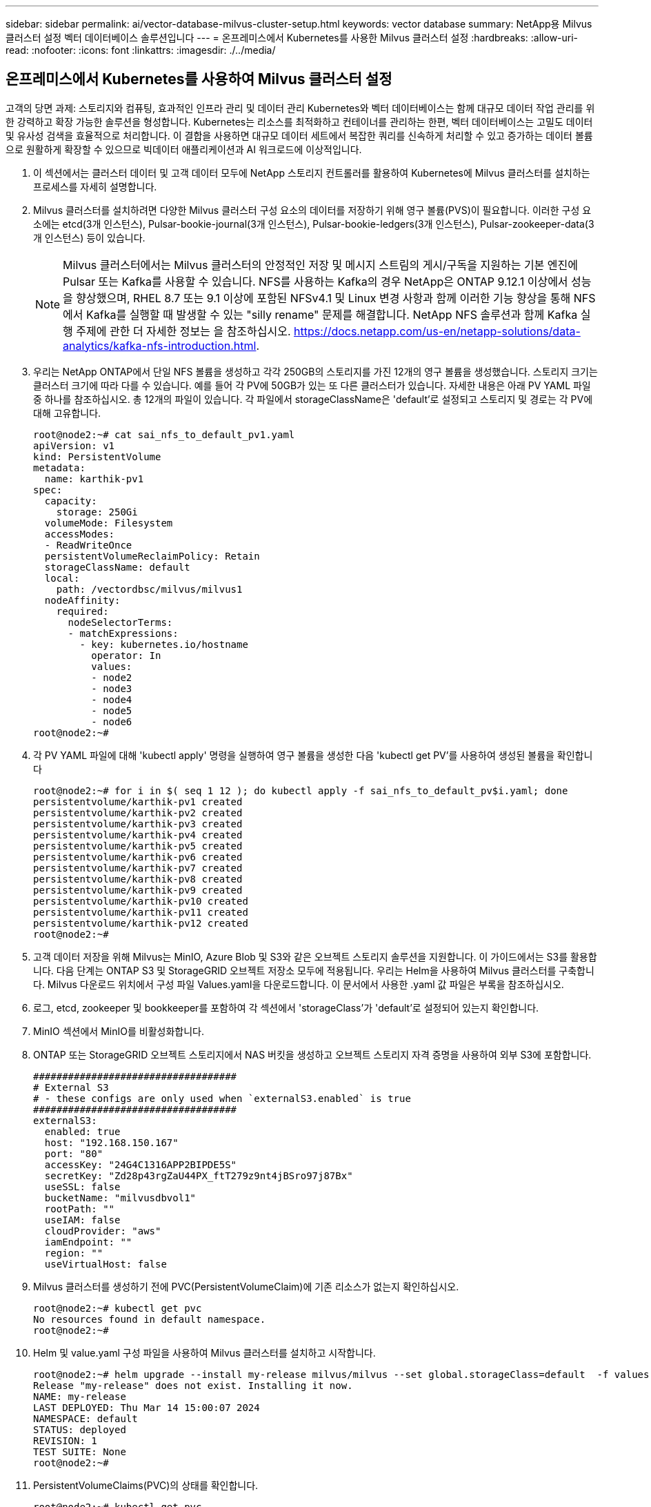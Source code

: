 ---
sidebar: sidebar 
permalink: ai/vector-database-milvus-cluster-setup.html 
keywords: vector database 
summary: NetApp용 Milvus 클러스터 설정 벡터 데이터베이스 솔루션입니다 
---
= 온프레미스에서 Kubernetes를 사용한 Milvus 클러스터 설정
:hardbreaks:
:allow-uri-read: 
:nofooter: 
:icons: font
:linkattrs: 
:imagesdir: ./../media/




== 온프레미스에서 Kubernetes를 사용하여 Milvus 클러스터 설정

고객의 당면 과제: 스토리지와 컴퓨팅, 효과적인 인프라 관리 및 데이터 관리
Kubernetes와 벡터 데이터베이스는 함께 대규모 데이터 작업 관리를 위한 강력하고 확장 가능한 솔루션을 형성합니다. Kubernetes는 리소스를 최적화하고 컨테이너를 관리하는 한편, 벡터 데이터베이스는 고밀도 데이터 및 유사성 검색을 효율적으로 처리합니다. 이 결합을 사용하면 대규모 데이터 세트에서 복잡한 쿼리를 신속하게 처리할 수 있고 증가하는 데이터 볼륨으로 원활하게 확장할 수 있으므로 빅데이터 애플리케이션과 AI 워크로드에 이상적입니다.

. 이 섹션에서는 클러스터 데이터 및 고객 데이터 모두에 NetApp 스토리지 컨트롤러를 활용하여 Kubernetes에 Milvus 클러스터를 설치하는 프로세스를 자세히 설명합니다.
. Milvus 클러스터를 설치하려면 다양한 Milvus 클러스터 구성 요소의 데이터를 저장하기 위해 영구 볼륨(PVS)이 필요합니다. 이러한 구성 요소에는 etcd(3개 인스턴스), Pulsar-bookie-journal(3개 인스턴스), Pulsar-bookie-ledgers(3개 인스턴스), Pulsar-zookeeper-data(3개 인스턴스) 등이 있습니다.
+

NOTE: Milvus 클러스터에서는 Milvus 클러스터의 안정적인 저장 및 메시지 스트림의 게시/구독을 지원하는 기본 엔진에 Pulsar 또는 Kafka를 사용할 수 있습니다. NFS를 사용하는 Kafka의 경우 NetApp은 ONTAP 9.12.1 이상에서 성능을 향상했으며, RHEL 8.7 또는 9.1 이상에 포함된 NFSv4.1 및 Linux 변경 사항과 함께 이러한 기능 향상을 통해 NFS에서 Kafka를 실행할 때 발생할 수 있는 "silly rename" 문제를 해결합니다. NetApp NFS 솔루션과 함께 Kafka 실행 주제에 관한 더 자세한 정보는 을 참조하십시오. https://docs.netapp.com/us-en/netapp-solutions/data-analytics/kafka-nfs-introduction.html[].

. 우리는 NetApp ONTAP에서 단일 NFS 볼륨을 생성하고 각각 250GB의 스토리지를 가진 12개의 영구 볼륨을 생성했습니다. 스토리지 크기는 클러스터 크기에 따라 다를 수 있습니다. 예를 들어 각 PV에 50GB가 있는 또 다른 클러스터가 있습니다. 자세한 내용은 아래 PV YAML 파일 중 하나를 참조하십시오. 총 12개의 파일이 있습니다. 각 파일에서 storageClassName은 'default'로 설정되고 스토리지 및 경로는 각 PV에 대해 고유합니다.
+
[source, yaml]
----
root@node2:~# cat sai_nfs_to_default_pv1.yaml
apiVersion: v1
kind: PersistentVolume
metadata:
  name: karthik-pv1
spec:
  capacity:
    storage: 250Gi
  volumeMode: Filesystem
  accessModes:
  - ReadWriteOnce
  persistentVolumeReclaimPolicy: Retain
  storageClassName: default
  local:
    path: /vectordbsc/milvus/milvus1
  nodeAffinity:
    required:
      nodeSelectorTerms:
      - matchExpressions:
        - key: kubernetes.io/hostname
          operator: In
          values:
          - node2
          - node3
          - node4
          - node5
          - node6
root@node2:~#
----
. 각 PV YAML 파일에 대해 'kubectl apply' 명령을 실행하여 영구 볼륨을 생성한 다음 'kubectl get PV'를 사용하여 생성된 볼륨을 확인합니다
+
[source, bash]
----
root@node2:~# for i in $( seq 1 12 ); do kubectl apply -f sai_nfs_to_default_pv$i.yaml; done
persistentvolume/karthik-pv1 created
persistentvolume/karthik-pv2 created
persistentvolume/karthik-pv3 created
persistentvolume/karthik-pv4 created
persistentvolume/karthik-pv5 created
persistentvolume/karthik-pv6 created
persistentvolume/karthik-pv7 created
persistentvolume/karthik-pv8 created
persistentvolume/karthik-pv9 created
persistentvolume/karthik-pv10 created
persistentvolume/karthik-pv11 created
persistentvolume/karthik-pv12 created
root@node2:~#
----
. 고객 데이터 저장을 위해 Milvus는 MinIO, Azure Blob 및 S3와 같은 오브젝트 스토리지 솔루션을 지원합니다. 이 가이드에서는 S3를 활용합니다. 다음 단계는 ONTAP S3 및 StorageGRID 오브젝트 저장소 모두에 적용됩니다. 우리는 Helm을 사용하여 Milvus 클러스터를 구축합니다. Milvus 다운로드 위치에서 구성 파일 Values.yaml을 다운로드합니다. 이 문서에서 사용한 .yaml 값 파일은 부록을 참조하십시오.
. 로그, etcd, zookeeper 및 bookkeeper를 포함하여 각 섹션에서 'storageClass'가 'default'로 설정되어 있는지 확인합니다.
. MinIO 섹션에서 MinIO를 비활성화합니다.
. ONTAP 또는 StorageGRID 오브젝트 스토리지에서 NAS 버킷을 생성하고 오브젝트 스토리지 자격 증명을 사용하여 외부 S3에 포함합니다.
+
[source, yaml]
----
###################################
# External S3
# - these configs are only used when `externalS3.enabled` is true
###################################
externalS3:
  enabled: true
  host: "192.168.150.167"
  port: "80"
  accessKey: "24G4C1316APP2BIPDE5S"
  secretKey: "Zd28p43rgZaU44PX_ftT279z9nt4jBSro97j87Bx"
  useSSL: false
  bucketName: "milvusdbvol1"
  rootPath: ""
  useIAM: false
  cloudProvider: "aws"
  iamEndpoint: ""
  region: ""
  useVirtualHost: false

----
. Milvus 클러스터를 생성하기 전에 PVC(PersistentVolumeClaim)에 기존 리소스가 없는지 확인하십시오.
+
[source, bash]
----
root@node2:~# kubectl get pvc
No resources found in default namespace.
root@node2:~#
----
. Helm 및 value.yaml 구성 파일을 사용하여 Milvus 클러스터를 설치하고 시작합니다.
+
[source, bash]
----
root@node2:~# helm upgrade --install my-release milvus/milvus --set global.storageClass=default  -f values.yaml
Release "my-release" does not exist. Installing it now.
NAME: my-release
LAST DEPLOYED: Thu Mar 14 15:00:07 2024
NAMESPACE: default
STATUS: deployed
REVISION: 1
TEST SUITE: None
root@node2:~#
----
. PersistentVolumeClaims(PVC)의 상태를 확인합니다.
+
[source, bash]
----
root@node2:~# kubectl get pvc
NAME                                                             STATUS   VOLUME         CAPACITY   ACCESS MODES   STORAGECLASS   AGE
data-my-release-etcd-0                                           Bound    karthik-pv8    250Gi      RWO            default        3s
data-my-release-etcd-1                                           Bound    karthik-pv5    250Gi      RWO            default        2s
data-my-release-etcd-2                                           Bound    karthik-pv4    250Gi      RWO            default        3s
my-release-pulsar-bookie-journal-my-release-pulsar-bookie-0      Bound    karthik-pv10   250Gi      RWO            default        3s
my-release-pulsar-bookie-journal-my-release-pulsar-bookie-1      Bound    karthik-pv3    250Gi      RWO            default        3s
my-release-pulsar-bookie-journal-my-release-pulsar-bookie-2      Bound    karthik-pv1    250Gi      RWO            default        3s
my-release-pulsar-bookie-ledgers-my-release-pulsar-bookie-0      Bound    karthik-pv2    250Gi      RWO            default        3s
my-release-pulsar-bookie-ledgers-my-release-pulsar-bookie-1      Bound    karthik-pv9    250Gi      RWO            default        3s
my-release-pulsar-bookie-ledgers-my-release-pulsar-bookie-2      Bound    karthik-pv11   250Gi      RWO            default        3s
my-release-pulsar-zookeeper-data-my-release-pulsar-zookeeper-0   Bound    karthik-pv7    250Gi      RWO            default        3s
root@node2:~#
----
. Pod의 상태를 확인합니다.
+
[source, bash]
----
root@node2:~# kubectl get pods -o wide
NAME                                            READY   STATUS      RESTARTS        AGE    IP              NODE    NOMINATED NODE   READINESS GATES
<content removed to save page space>
----
+
Pod 상태가 '실행 중'이고 예상대로 작동하는지 확인하십시오

. Milvus 및 NetApp 오브젝트 스토리지에서 데이터 쓰기 및 읽기를 테스트합니다.
+
** "prepare_data_netapp_new.py" Python 프로그램을 사용하여 데이터를 작성합니다.
+
[source, python]
----
root@node2:~# date;python3 prepare_data_netapp_new.py ;date
Thu Apr  4 04:15:35 PM UTC 2024
=== start connecting to Milvus     ===
=== Milvus host: localhost         ===
Does collection hello_milvus_ntapnew_update2_sc exist in Milvus: False
=== Drop collection - hello_milvus_ntapnew_update2_sc ===
=== Drop collection - hello_milvus_ntapnew_update2_sc2 ===
=== Create collection `hello_milvus_ntapnew_update2_sc` ===
=== Start inserting entities       ===
Number of entities in hello_milvus_ntapnew_update2_sc: 3000
Thu Apr  4 04:18:01 PM UTC 2024
root@node2:~#
----
** "verify_data_netapp.py" Python 파일을 사용하여 데이터를 읽습니다.
+
....
root@node2:~# python3 verify_data_netapp.py
=== start connecting to Milvus     ===
=== Milvus host: localhost         ===

Does collection hello_milvus_ntapnew_update2_sc exist in Milvus: True
{'auto_id': False, 'description': 'hello_milvus_ntapnew_update2_sc', 'fields': [{'name': 'pk', 'description': '', 'type': <DataType.INT64: 5>, 'is_primary': True, 'auto_id': False}, {'name': 'random', 'description': '', 'type': <DataType.DOUBLE: 11>}, {'name': 'var', 'description': '', 'type': <DataType.VARCHAR: 21>, 'params': {'max_length': 65535}}, {'name': 'embeddings', 'description': '', 'type': <DataType.FLOAT_VECTOR: 101>, 'params': {'dim': 16}}]}
Number of entities in Milvus: hello_milvus_ntapnew_update2_sc : 3000

=== Start Creating index IVF_FLAT  ===

=== Start loading                  ===

=== Start searching based on vector similarity ===

hit: id: 2998, distance: 0.0, entity: {'random': 0.9728033590489911}, random field: 0.9728033590489911
hit: id: 2600, distance: 0.602496862411499, entity: {'random': 0.3098157043984633}, random field: 0.3098157043984633
hit: id: 1831, distance: 0.6797959804534912, entity: {'random': 0.6331477114129169}, random field: 0.6331477114129169
hit: id: 2999, distance: 0.0, entity: {'random': 0.02316334456872482}, random field: 0.02316334456872482
hit: id: 2524, distance: 0.5918987989425659, entity: {'random': 0.285283165889066}, random field: 0.285283165889066
hit: id: 264, distance: 0.7254047393798828, entity: {'random': 0.3329096143562196}, random field: 0.3329096143562196
search latency = 0.4533s

=== Start querying with `random > 0.5` ===

query result:
-{'random': 0.6378742006852851, 'embeddings': [0.20963514, 0.39746657, 0.12019053, 0.6947492, 0.9535575, 0.5454552, 0.82360446, 0.21096309, 0.52323616, 0.8035404, 0.77824664, 0.80369574, 0.4914803, 0.8265614, 0.6145269, 0.80234545], 'pk': 0}
search latency = 0.4476s

=== Start hybrid searching with `random > 0.5` ===

hit: id: 2998, distance: 0.0, entity: {'random': 0.9728033590489911}, random field: 0.9728033590489911
hit: id: 1831, distance: 0.6797959804534912, entity: {'random': 0.6331477114129169}, random field: 0.6331477114129169
hit: id: 678, distance: 0.7351570129394531, entity: {'random': 0.5195484662306603}, random field: 0.5195484662306603
hit: id: 2644, distance: 0.8620758056640625, entity: {'random': 0.9785952878381153}, random field: 0.9785952878381153
hit: id: 1960, distance: 0.9083120226860046, entity: {'random': 0.6376039340439571}, random field: 0.6376039340439571
hit: id: 106, distance: 0.9792704582214355, entity: {'random': 0.9679994241326673}, random field: 0.9679994241326673
search latency = 0.1232s
Does collection hello_milvus_ntapnew_update2_sc2 exist in Milvus: True
{'auto_id': True, 'description': 'hello_milvus_ntapnew_update2_sc2', 'fields': [{'name': 'pk', 'description': '', 'type': <DataType.INT64: 5>, 'is_primary': True, 'auto_id': True}, {'name': 'random', 'description': '', 'type': <DataType.DOUBLE: 11>}, {'name': 'var', 'description': '', 'type': <DataType.VARCHAR: 21>, 'params': {'max_length': 65535}}, {'name': 'embeddings', 'description': '', 'type': <DataType.FLOAT_VECTOR: 101>, 'params': {'dim': 16}}]}
....
+
NetApp 스토리지 컨트롤러를 사용하여 Kubernetes에 Milvus 클러스터를 구축하여 설명한 대로 위의 검증을 기반으로 Kubernetes와 벡터 데이터베이스를 통합하면 대규모 데이터 운영 관리를 위한 강력하고 확장 가능하며 효율적인 솔루션을 고객에게 제공합니다. 이 설정은 고객이 높은 차원 데이터를 처리하고 복잡한 쿼리를 신속하고 효율적으로 실행할 수 있도록 하여 빅 데이터 애플리케이션 및 AI 워크로드에 이상적인 솔루션입니다. 다양한 클러스터 구성 요소에 PVS(영구 볼륨)를 사용하고 NetApp ONTAP에서 단일 NFS 볼륨을 생성하면 최적의 리소스 활용도와 데이터 관리가 보장됩니다. PersistentVolumeClaims(PVC) 및 Pod의 상태를 확인하고 데이터 쓰기 및 읽기 테스트를 통해 고객은 안정적이고 일관된 데이터 작업을 보장할 수 있습니다. ONTAP 또는 StorageGRID 오브젝트 스토리지를 고객 데이터에 사용하면 데이터 접근성과 보안이 더욱 강화됩니다. 이 설정을 통해 고객은 증가하는 데이터 요구사항에 맞춰 원활하게 확장할 수 있는 복원력을 갖춘 고성능 데이터 관리 솔루션을 확보할 수 있습니다.




